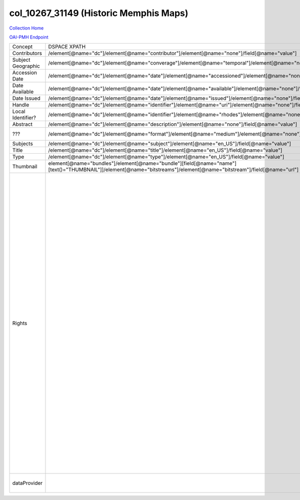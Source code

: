 col_10267_31149 (Historic Memphis Maps)
=======================================

`Collection Home <http://dlynx.rhodes.edu/jspui/handle/10267/31149>`_

`OAI-PMH Endpoint
<http://dlynx.rhodes.edu:8080/oai/request?verb=ListRecords&metadataPrefix=xoai&set=col_10267_31149>`_

+--------------------+---------------------------------------------------------------------------------------------------------------------------------------------------------------------+--------------------------------------------------------------------------+-------------------------------------------------------------------------------------------------------------------------------------------------------------------------------------------------------------------------------------------------------------------------------------------------------------------------------------------------------------------------------------------------------------------------------------------------------------------------------------------------------------------------------------------------------------------------------------------------------------------------------------------------------------------------------------------------------------------------------------------------------------------------------------------------------------------------------------------------------------------+
| Concept            | DSPACE XPATH                                                                                                                                                        | MODS XPATH                                                               | Value or Note                                                                                                                                                                                                                                                                                                                                                                                                                                                                                                                                                                                                                                                                                                                                                                                                                                                     |
+--------------------+---------------------------------------------------------------------------------------------------------------------------------------------------------------------+--------------------------------------------------------------------------+-------------------------------------------------------------------------------------------------------------------------------------------------------------------------------------------------------------------------------------------------------------------------------------------------------------------------------------------------------------------------------------------------------------------------------------------------------------------------------------------------------------------------------------------------------------------------------------------------------------------------------------------------------------------------------------------------------------------------------------------------------------------------------------------------------------------------------------------------------------------+
| Contributors       | /element[@name="dc"]/element[@name="contributor"]/element[@name="none"]/field[@name="value"]                                                                        | /mods:name/mods:namePart/[mods:role/mods:roleTerm[text()="Contributor"]] |                                                                                                                                                                                                                                                                                                                                                                                                                                                                                                                                                                                                                                                                                                                                                                                                                                                                   |
+--------------------+---------------------------------------------------------------------------------------------------------------------------------------------------------------------+--------------------------------------------------------------------------+-------------------------------------------------------------------------------------------------------------------------------------------------------------------------------------------------------------------------------------------------------------------------------------------------------------------------------------------------------------------------------------------------------------------------------------------------------------------------------------------------------------------------------------------------------------------------------------------------------------------------------------------------------------------------------------------------------------------------------------------------------------------------------------------------------------------------------------------------------------------+
| Subject Geographic | /element[@name="dc"]/element[@name="converage"]/element[@name="temporal"]/element[@name="none"]/field[@name="value"]                                                | /mods:subject/mods:geographic                                            |                                                                                                                                                                                                                                                                                                                                                                                                                                                                                                                                                                                                                                                                                                                                                                                                                                                                   |
+--------------------+---------------------------------------------------------------------------------------------------------------------------------------------------------------------+--------------------------------------------------------------------------+-------------------------------------------------------------------------------------------------------------------------------------------------------------------------------------------------------------------------------------------------------------------------------------------------------------------------------------------------------------------------------------------------------------------------------------------------------------------------------------------------------------------------------------------------------------------------------------------------------------------------------------------------------------------------------------------------------------------------------------------------------------------------------------------------------------------------------------------------------------------+
| Accession Date     | /element[@name="dc"]/element[@name="date"]/element[@name="accessioned"]/element[@name="none"]/field[@name="value"]                                                  |                                                                          |                                                                                                                                                                                                                                                                                                                                                                                                                                                                                                                                                                                                                                                                                                                                                                                                                                                                   |
+--------------------+---------------------------------------------------------------------------------------------------------------------------------------------------------------------+--------------------------------------------------------------------------+-------------------------------------------------------------------------------------------------------------------------------------------------------------------------------------------------------------------------------------------------------------------------------------------------------------------------------------------------------------------------------------------------------------------------------------------------------------------------------------------------------------------------------------------------------------------------------------------------------------------------------------------------------------------------------------------------------------------------------------------------------------------------------------------------------------------------------------------------------------------+
| Date Available     | /element[@name="dc"]/element[@name="date"]/element[@name="available"]/element[@name="none"]/field[@name="value"]                                                    |                                                                          |                                                                                                                                                                                                                                                                                                                                                                                                                                                                                                                                                                                                                                                                                                                                                                                                                                                                   |
+--------------------+---------------------------------------------------------------------------------------------------------------------------------------------------------------------+--------------------------------------------------------------------------+-------------------------------------------------------------------------------------------------------------------------------------------------------------------------------------------------------------------------------------------------------------------------------------------------------------------------------------------------------------------------------------------------------------------------------------------------------------------------------------------------------------------------------------------------------------------------------------------------------------------------------------------------------------------------------------------------------------------------------------------------------------------------------------------------------------------------------------------------------------------+
| Date Issued        | /element[@name="dc"]/element[@name="date"]/element[@name="issued"]/element[@name="none"]/field[@name="value"]                                                       | /mods:originInfo/mods:dateCreated                                        |                                                                                                                                                                                                                                                                                                                                                                                                                                                                                                                                                                                                                                                                                                                                                                                                                                                                   |
+--------------------+---------------------------------------------------------------------------------------------------------------------------------------------------------------------+--------------------------------------------------------------------------+-------------------------------------------------------------------------------------------------------------------------------------------------------------------------------------------------------------------------------------------------------------------------------------------------------------------------------------------------------------------------------------------------------------------------------------------------------------------------------------------------------------------------------------------------------------------------------------------------------------------------------------------------------------------------------------------------------------------------------------------------------------------------------------------------------------------------------------------------------------------+
| Handle             | /element[@name="dc"]/element[@name="identifier"]/element[@name="uri"]/element[@name="none"]/field[@name="value"]                                                    | /mods:location/mods:url[@access="object in context"][@usage="primary"]   |                                                                                                                                                                                                                                                                                                                                                                                                                                                                                                                                                                                                                                                                                                                                                                                                                                                                   |
+--------------------+---------------------------------------------------------------------------------------------------------------------------------------------------------------------+--------------------------------------------------------------------------+-------------------------------------------------------------------------------------------------------------------------------------------------------------------------------------------------------------------------------------------------------------------------------------------------------------------------------------------------------------------------------------------------------------------------------------------------------------------------------------------------------------------------------------------------------------------------------------------------------------------------------------------------------------------------------------------------------------------------------------------------------------------------------------------------------------------------------------------------------------------+
| Local Identifier?  | /element[@name="dc"]/element[@name="identifier"]/element[@name="rhodes"]/element[@name="none"]/field[@name="value"]                                                 | /mods:identifer[@type="local"]                                           |                                                                                                                                                                                                                                                                                                                                                                                                                                                                                                                                                                                                                                                                                                                                                                                                                                                                   |
+--------------------+---------------------------------------------------------------------------------------------------------------------------------------------------------------------+--------------------------------------------------------------------------+-------------------------------------------------------------------------------------------------------------------------------------------------------------------------------------------------------------------------------------------------------------------------------------------------------------------------------------------------------------------------------------------------------------------------------------------------------------------------------------------------------------------------------------------------------------------------------------------------------------------------------------------------------------------------------------------------------------------------------------------------------------------------------------------------------------------------------------------------------------------+
| Abstract           | /element[@name="dc"]/element[@name="description"]/element[@name="none"]/field[@name="value"]                                                                        | /mods:abstract                                                           |                                                                                                                                                                                                                                                                                                                                                                                                                                                                                                                                                                                                                                                                                                                                                                                                                                                                   |
+--------------------+---------------------------------------------------------------------------------------------------------------------------------------------------------------------+--------------------------------------------------------------------------+-------------------------------------------------------------------------------------------------------------------------------------------------------------------------------------------------------------------------------------------------------------------------------------------------------------------------------------------------------------------------------------------------------------------------------------------------------------------------------------------------------------------------------------------------------------------------------------------------------------------------------------------------------------------------------------------------------------------------------------------------------------------------------------------------------------------------------------------------------------------+
| ???                | /element[@name="dc"]/element[@name="format"]/element[@name="medium"]/element[@name="none"]/field[@name="value"]                                                     |                                                                          | Value always says drawn                                                                                                                                                                                                                                                                                                                                                                                                                                                                                                                                                                                                                                                                                                                                                                                                                                           |
+--------------------+---------------------------------------------------------------------------------------------------------------------------------------------------------------------+--------------------------------------------------------------------------+-------------------------------------------------------------------------------------------------------------------------------------------------------------------------------------------------------------------------------------------------------------------------------------------------------------------------------------------------------------------------------------------------------------------------------------------------------------------------------------------------------------------------------------------------------------------------------------------------------------------------------------------------------------------------------------------------------------------------------------------------------------------------------------------------------------------------------------------------------------------+
| Subjects           | /element[@name="dc"]/element[@name="subject"]/element[@name="en_US"]/field[@name="value"]                                                                           | mods:subject/mods:topic                                                  |                                                                                                                                                                                                                                                                                                                                                                                                                                                                                                                                                                                                                                                                                                                                                                                                                                                                   |
+--------------------+---------------------------------------------------------------------------------------------------------------------------------------------------------------------+--------------------------------------------------------------------------+-------------------------------------------------------------------------------------------------------------------------------------------------------------------------------------------------------------------------------------------------------------------------------------------------------------------------------------------------------------------------------------------------------------------------------------------------------------------------------------------------------------------------------------------------------------------------------------------------------------------------------------------------------------------------------------------------------------------------------------------------------------------------------------------------------------------------------------------------------------------+
| Title              | /element[@name="dc"]/element[@name="title"]/element[@name="en_US"]/field[@name="value"]                                                                             | mods:titleInfo/mods:title                                                |                                                                                                                                                                                                                                                                                                                                                                                                                                                                                                                                                                                                                                                                                                                                                                                                                                                                   |
+--------------------+---------------------------------------------------------------------------------------------------------------------------------------------------------------------+--------------------------------------------------------------------------+-------------------------------------------------------------------------------------------------------------------------------------------------------------------------------------------------------------------------------------------------------------------------------------------------------------------------------------------------------------------------------------------------------------------------------------------------------------------------------------------------------------------------------------------------------------------------------------------------------------------------------------------------------------------------------------------------------------------------------------------------------------------------------------------------------------------------------------------------------------------+
| Type               | /element[@name="dc"]/element[@name="type"]/element[@name="en_US"]/field[@name="value"]                                                                              | mods:typeOfResource                                                      |                                                                                                                                                                                                                                                                                                                                                                                                                                                                                                                                                                                                                                                                                                                                                                                                                                                                   |
+--------------------+---------------------------------------------------------------------------------------------------------------------------------------------------------------------+--------------------------------------------------------------------------+-------------------------------------------------------------------------------------------------------------------------------------------------------------------------------------------------------------------------------------------------------------------------------------------------------------------------------------------------------------------------------------------------------------------------------------------------------------------------------------------------------------------------------------------------------------------------------------------------------------------------------------------------------------------------------------------------------------------------------------------------------------------------------------------------------------------------------------------------------------------+
| Thumbnail          | element[@name="bundles"]/element[@name="bundle"][field[@name="name"][text()="THUMBNAIL"]]/element[@name="bitstreams"]/element[@name="bitstream"]/field[@name="url"] | /mods:location/mods:url[@access="preview"]                               |                                                                                                                                                                                                                                                                                                                                                                                                                                                                                                                                                                                                                                                                                                                                                                                                                                                                   |
+--------------------+---------------------------------------------------------------------------------------------------------------------------------------------------------------------+--------------------------------------------------------------------------+-------------------------------------------------------------------------------------------------------------------------------------------------------------------------------------------------------------------------------------------------------------------------------------------------------------------------------------------------------------------------------------------------------------------------------------------------------------------------------------------------------------------------------------------------------------------------------------------------------------------------------------------------------------------------------------------------------------------------------------------------------------------------------------------------------------------------------------------------------------------+
| Rights             |                                                                                                                                                                     | /mods:accessCondition[@type="local rights statement"]                    | All rights reserved. The accompanying digital object and its associated documentation are provided for online research and access purposes. Permission to use, copy, modify, distribute and present this digital object and the accompanying documentation, without fee, and without written agreement, is hereby granted for educational, non-commercial purposes only. The Rhodes College Archives reserves the right to decide what constitutes educational and commercial use; commercial users may be charged a nominal fee to be determined by current, commercial rates for use of special materials. In all instances of use, acknowledgement must begiven to Rhodes College Archives and Special Collection, Memphis, TN. For information regarding permission to use this image, please email the Archives at archives@rhodes.edu or call 901-843-3334. |
+--------------------+---------------------------------------------------------------------------------------------------------------------------------------------------------------------+--------------------------------------------------------------------------+-------------------------------------------------------------------------------------------------------------------------------------------------------------------------------------------------------------------------------------------------------------------------------------------------------------------------------------------------------------------------------------------------------------------------------------------------------------------------------------------------------------------------------------------------------------------------------------------------------------------------------------------------------------------------------------------------------------------------------------------------------------------------------------------------------------------------------------------------------------------+
| dataProvider       |                                                                                                                                                                     | /mods:recordInfo/mods:recordContentSource                                | Rhodes College. Crossroads to Freedom                                                                                                                                                                                                                                                                                                                                                                                                                                                                                                                                                                                                                                                                                                                                                                                                                             |
+--------------------+---------------------------------------------------------------------------------------------------------------------------------------------------------------------+--------------------------------------------------------------------------+-------------------------------------------------------------------------------------------------------------------------------------------------------------------------------------------------------------------------------------------------------------------------------------------------------------------------------------------------------------------------------------------------------------------------------------------------------------------------------------------------------------------------------------------------------------------------------------------------------------------------------------------------------------------------------------------------------------------------------------------------------------------------------------------------------------------------------------------------------------------+